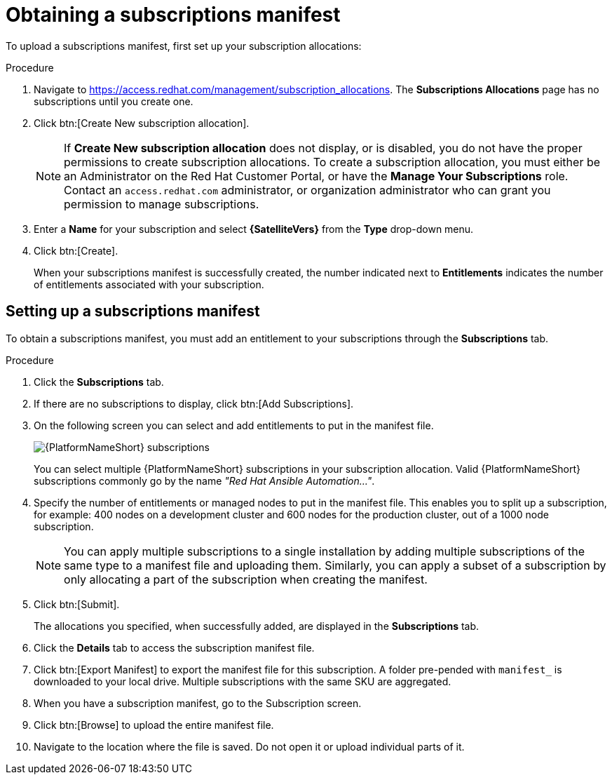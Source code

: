 [id="proc-controller-obtaining-subscriptions-manifest"]

= Obtaining a subscriptions manifest

To upload a subscriptions manifest, first set up your subscription allocations:

.Procedure
. Navigate to https://access.redhat.com/management/subscription_allocations.
The *Subscriptions Allocations* page has no subscriptions until you create one.
//+
//image::subscription-allocations-empty.png[Subscriptions allocation]
//+
. Click btn:[Create New subscription allocation].
+
[NOTE]
====
If *Create New subscription allocation* does not display, or is disabled, you do not have the proper permissions to create subscription allocations. 
To create a subscription allocation, you must either be an Administrator on the Red Hat Customer Portal, or have the *Manage Your Subscriptions* role. 
Contact an `access.redhat.com` administrator, or organization administrator who can grant you permission to manage subscriptions.
====

. Enter a *Name* for your subscription and select *{SatelliteVers}* from the *Type* drop-down menu.
+
//image::subscription-allocations-create.png[Create a Subscriptions Allocation]
+
. Click btn:[Create].
+
When your subscriptions manifest is successfully created, the number indicated next to *Entitlements* indicates the number of entitlements associated with your subscription.
+
//image::subscription-allocations-details-bottom.png[Details of subscription allocations]

== Setting up a subscriptions manifest

To obtain a subscriptions manifest, you must add an entitlement to your subscriptions through the *Subscriptions* tab.

.Procedure
. Click the *Subscriptions* tab.
. If there are no subscriptions to display, click btn:[Add Subscriptions].
. On the following screen you can select and add entitlements to put in the manifest file. 
+
image::aap-subscriptions.png[{PlatformNameShort} subscriptions]
+
You can select multiple {PlatformNameShort} subscriptions in your subscription allocation. 
Valid {PlatformNameShort} subscriptions commonly go by the name _"Red Hat Ansible Automation…"_.
. Specify the number of entitlements or managed nodes to put in the manifest file. 
This enables you to split up a subscription, for example: 400 nodes on a development cluster and 600 nodes for the production cluster, out of a 1000 node subscription.
+
[NOTE]
====
You can apply multiple subscriptions to a single installation by adding multiple subscriptions of the same type to a manifest file and uploading them. 
Similarly, you can apply a subset of a subscription by only allocating a part of the subscription when creating the manifest.
====

. Click btn:[Submit].
+
The allocations you specified, when successfully added, are displayed in the *Subscriptions* tab.
. Click the *Details* tab to access the subscription manifest file.
. Click btn:[Export Manifest] to export the manifest file for this subscription.
A folder pre-pended with `manifest_` is downloaded to your local drive. 
Multiple subscriptions with the same SKU are aggregated.
. When you have a subscription manifest, go to the Subscription screen. 
. Click btn:[Browse] to upload the entire manifest file. 
. Navigate to the location where the file is saved. 
Do not open it or upload individual parts of it.




